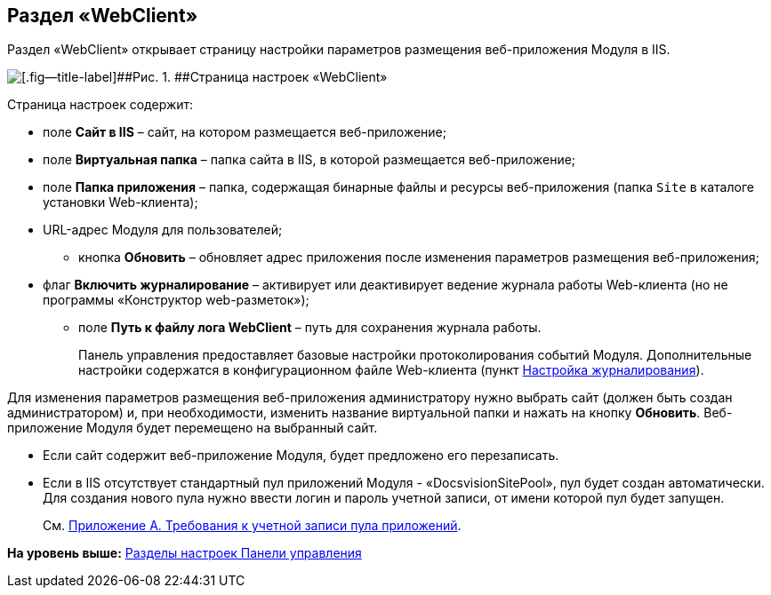 
== Раздел «WebClient»

Раздел «WebClient» открывает страницу настройки параметров размещения веб-приложения Модуля в IIS.

image::controlPanel_webclient.png[[.fig--title-label]##Рис. 1. ##Страница настроек «WebClient»]

Страница настроек содержит:

* поле [.ph .uicontrol]*Сайт в IIS* – сайт, на котором размещается веб-приложение;
* поле [.ph .uicontrol]*Виртуальная папка* – папка сайта в IIS, в которой размещается веб-приложение;
* поле [.ph .uicontrol]*Папка приложения* – папка, содержащая бинарные файлы и ресурсы веб-приложения (папка [.ph .filepath]`Site` в каталоге установки Web-клиента);
* URL-адрес Модуля для пользователей;
** кнопка [.ph .uicontrol]*Обновить* – обновляет адрес приложения после изменения параметров размещения веб-приложения;
* флаг [.ph .uicontrol]*Включить журналирование* – активирует или деактивирует ведение журнала работы Web-клиента (но не программы «Конструктор web-разметок»);
** поле [.ph .uicontrol]*Путь к файлу лога WebClient* – путь для сохранения журнала работы.
+
Панель управления предоставляет базовые настройки протоколирования событий Модуля. Дополнительные настройки содержатся в конфигурационном файле Web-клиента (пункт xref:task_Log_configuration.html[Настройка журналирования]).

Для изменения параметров размещения веб-приложения администратору нужно выбрать сайт (должен быть создан администратором) и, при необходимости, изменить название виртуальной папки и нажать на кнопку [.ph .uicontrol]*Обновить*. Веб-приложение Модуля будет перемещено на выбранный сайт.

* Если сайт содержит веб-приложение Модуля, будет предложено его перезаписать.
* Если в IIS отсутствует стандартный пул приложений Модуля - «DocsvisionSitePool», пул будет создан автоматически. Для создания нового пула нужно ввести логин и пароль учетной записи, от имени которой пул будет запущен.
+
См. xref:RequirementsAppPoolAccount.html[Приложение A. Требования к учетной записи пула приложений].

*На уровень выше:* xref:../topics/ControlPanel_parts.html[Разделы настроек Панели управления]
